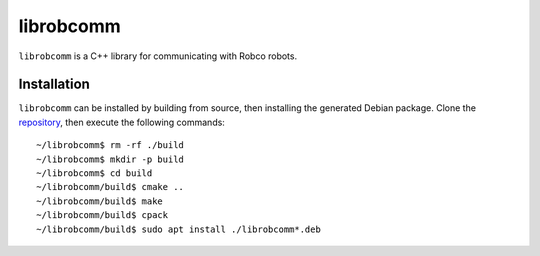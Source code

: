 librobcomm
==========

``librobcomm`` is a C++ library for communicating with Robco robots.

.. _librobcomm-install:

Installation
------------

``librobcomm`` can be installed by building from source, then installing the
generated Debian package. Clone the
`repository <https://github.com/robco-therobotcompany/librobcomm>`_, then execute
the following commands::

    ~/librobcomm$ rm -rf ./build
    ~/librobcomm$ mkdir -p build
    ~/librobcomm$ cd build
    ~/librobcomm/build$ cmake ..
    ~/librobcomm/build$ make
    ~/librobcomm/build$ cpack
    ~/librobcomm/build$ sudo apt install ./librobcomm*.deb

